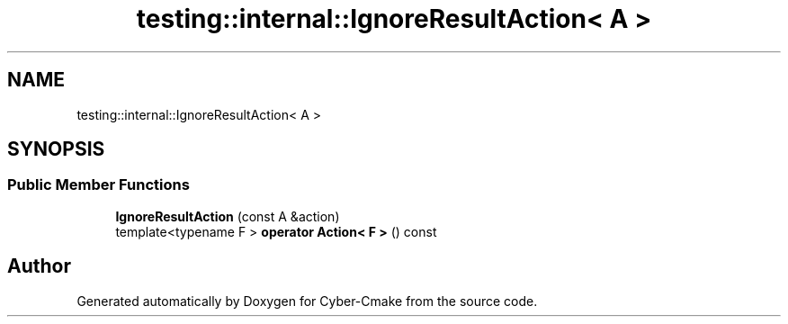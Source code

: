 .TH "testing::internal::IgnoreResultAction< A >" 3 "Sun Sep 3 2023" "Version 8.0" "Cyber-Cmake" \" -*- nroff -*-
.ad l
.nh
.SH NAME
testing::internal::IgnoreResultAction< A >
.SH SYNOPSIS
.br
.PP
.SS "Public Member Functions"

.in +1c
.ti -1c
.RI "\fBIgnoreResultAction\fP (const A &action)"
.br
.ti -1c
.RI "template<typename F > \fBoperator Action< F >\fP () const"
.br
.in -1c

.SH "Author"
.PP 
Generated automatically by Doxygen for Cyber-Cmake from the source code\&.
